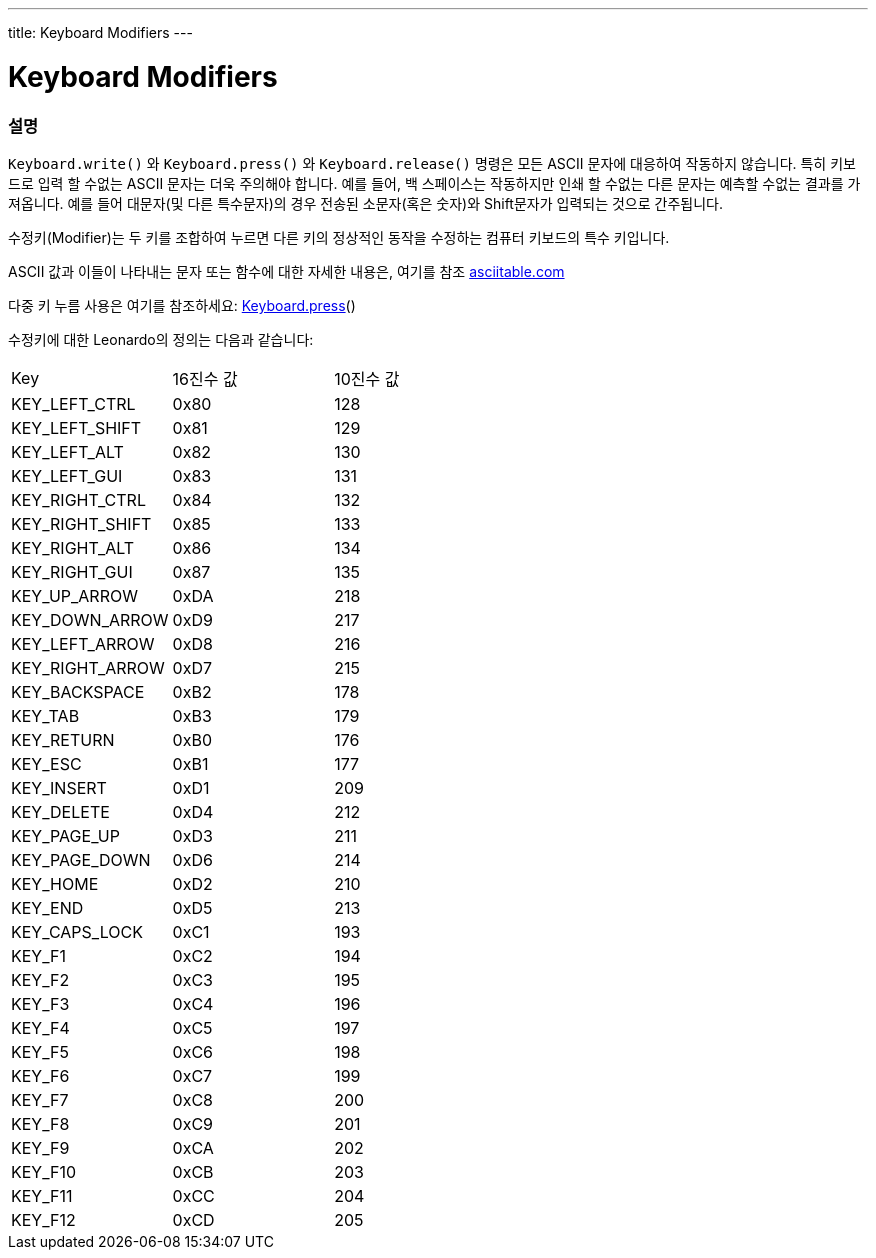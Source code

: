 ---
title: Keyboard Modifiers
---




= Keyboard Modifiers


// OVERVIEW SECTION STARTS
[#overview]
--

[float]
=== 설명
`Keyboard.write()` 와 `Keyboard.press()` 와 `Keyboard.release()` 명령은 모든 ASCII 문자에 대응하여 작동하지 않습니다. 특히 키보드로 입력 할 수없는 ASCII 문자는 더욱 주의해야 합니다. 예를 들어, 백 스페이스는 작동하지만 인쇄 할 수없는 다른 문자는 예측할 수없는 결과를 가져옵니다. 예를 들어 대문자(및 다른 특수문자)의 경우 전송된 소문자(혹은 숫자)와 Shift문자가 입력되는 것으로 간주됩니다.
[%hardbreaks]
수정키(Modifier)는 두 키를 조합하여 누르면 다른 키의 정상적인 동작을 수정하는 컴퓨터 키보드의 특수 키입니다.
[%hardbreaks]
ASCII 값과 이들이 나타내는 문자 또는 함수에 대한 자세한 내용은, 여기를 참조 http://www.asciitable.com/[asciitable.com]
[%hardbreaks]
다중 키 누름 사용은 여기를 참조하세요: link:../keyboardpress[Keyboard.press]()
[%hardbreaks]
수정키에 대한 Leonardo의 정의는 다음과 같습니다:
[%hardbreaks]


|===
|Key	|16진수 값	|10진수 값
|KEY_LEFT_CTRL	|0x80	|128
|KEY_LEFT_SHIFT	|0x81	|129
|KEY_LEFT_ALT	|0x82	|130
|KEY_LEFT_GUI	|0x83	|131
|KEY_RIGHT_CTRL	|0x84	|132
|KEY_RIGHT_SHIFT	|0x85	|133
|KEY_RIGHT_ALT	|0x86	|134
|KEY_RIGHT_GUI	|0x87	|135
|KEY_UP_ARROW	|0xDA	|218
|KEY_DOWN_ARROW	|0xD9	|217
|KEY_LEFT_ARROW	|0xD8	|216
|KEY_RIGHT_ARROW	|0xD7	|215
|KEY_BACKSPACE	|0xB2	|178
|KEY_TAB	|0xB3	|179
|KEY_RETURN	|0xB0	|176
|KEY_ESC	|0xB1	|177
|KEY_INSERT	|0xD1	|209
|KEY_DELETE	|0xD4	|212
|KEY_PAGE_UP	|0xD3	|211
|KEY_PAGE_DOWN	|0xD6	|214
|KEY_HOME	|0xD2	|210
|KEY_END	|0xD5	|213
|KEY_CAPS_LOCK	|0xC1	|193
|KEY_F1	|0xC2	|194
|KEY_F2	|0xC3	|195
|KEY_F3	|0xC4	|196
|KEY_F4	|0xC5	|197
|KEY_F5	|0xC6	|198
|KEY_F6	|0xC7	|199
|KEY_F7	|0xC8	|200
|KEY_F8	|0xC9	|201
|KEY_F9	|0xCA	|202
|KEY_F10	|0xCB	|203
|KEY_F11	|0xCC	|204
|KEY_F12	|0xCD	|205
|===
--
// OVERVIEW SECTION ENDS
